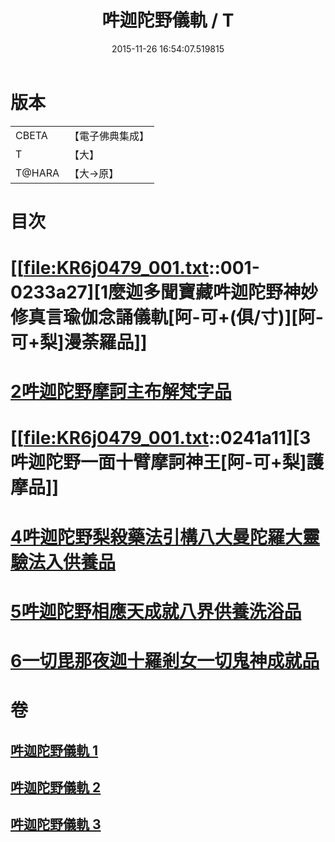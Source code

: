 #+TITLE: 吽迦陀野儀軌 / T
#+DATE: 2015-11-26 16:54:07.519815
* 版本
 |     CBETA|【電子佛典集成】|
 |         T|【大】     |
 |    T@HARA|【大→原】   |

* 目次
* [[file:KR6j0479_001.txt::001-0233a27][1麼迦多聞寶藏吽迦陀野神妙修真言瑜伽念誦儀軌[阿-可+(俱/寸)][阿-可+梨]漫荼羅品]]
* [[file:KR6j0479_001.txt::0239c18][2吽迦陀野摩訶主布解梵字品]]
* [[file:KR6j0479_001.txt::0241a11][3吽迦陀野一面十臂摩訶神王[阿-可+梨]護摩品]]
* [[file:KR6j0479_002.txt::0247a24][4吽迦陀野梨殺藥法引構八大曼陀羅大靈驗法入供養品]]
* [[file:KR6j0479_003.txt::003-0248b7][5吽迦陀野相應天成就八界供養洗浴品]]
* [[file:KR6j0479_003.txt::0251b26][6一切毘那夜迦十羅剎女一切鬼神成就品]]
* 卷
** [[file:KR6j0479_001.txt][吽迦陀野儀軌 1]]
** [[file:KR6j0479_002.txt][吽迦陀野儀軌 2]]
** [[file:KR6j0479_003.txt][吽迦陀野儀軌 3]]
